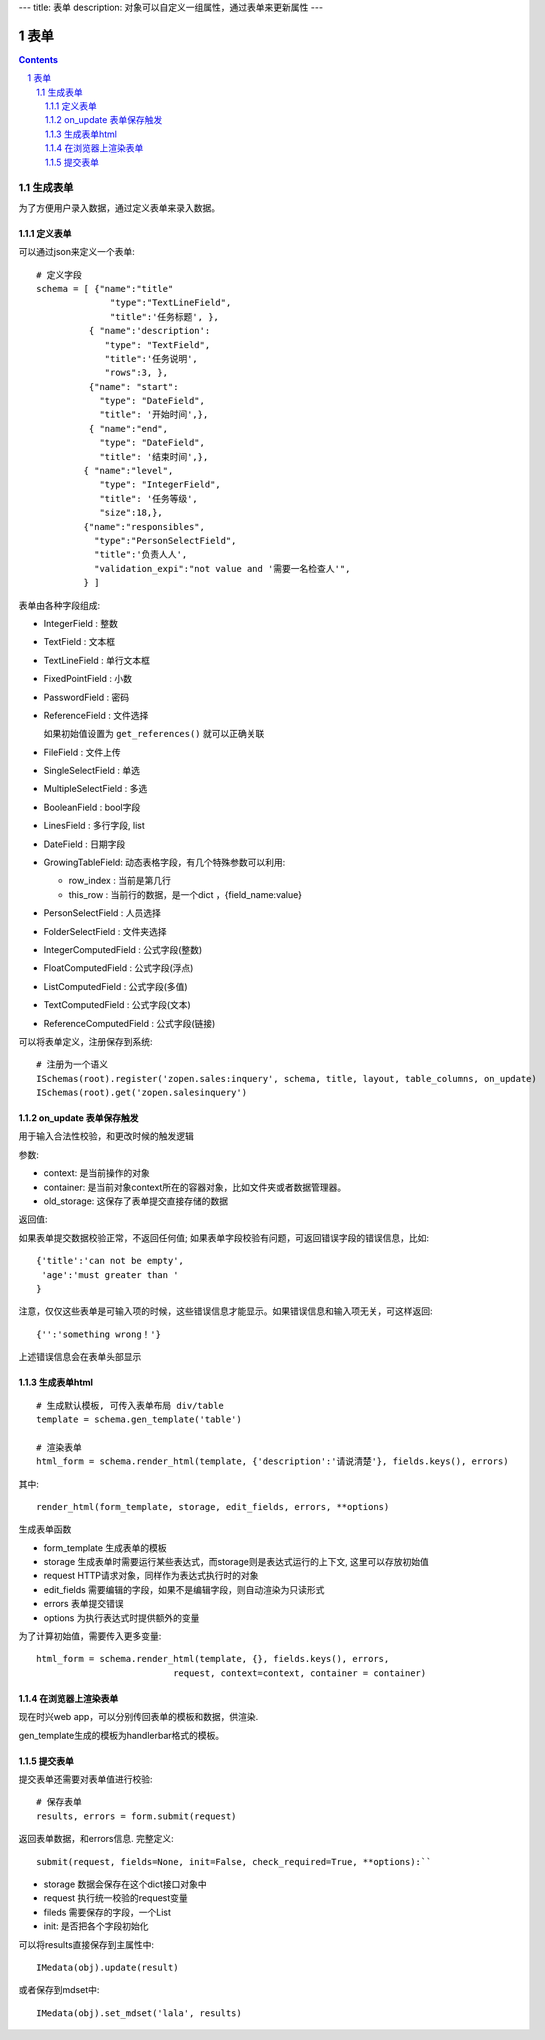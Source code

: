---
title: 表单
description: 对象可以自定义一组属性，通过表单来更新属性
---

==================
表单
==================

.. Contents::
.. sectnum::

生成表单
=========================
为了方便用户录入数据，通过定义表单来录入数据。

定义表单
---------------
可以通过json来定义一个表单::

  # 定义字段
  schema = [ {"name":"title"
                "type":"TextLineField", 
                "title":'任务标题', },
            { "name":'description': 
               "type": "TextField",       
               "title":'任务说明',      
               "rows":3, },
            {"name": "start": 
              "type": "DateField",
              "title": '开始时间',},
            { "name":"end",
              "type": "DateField",
              "title": '结束时间',},
           { "name":"level",
              "type": "IntegerField",
              "title": '任务等级',
              "size":18,},
           {"name":"responsibles",
             "type":"PersonSelectField",
             "title":'负责人人', 
             "validation_expi":"not value and '需要一名检查人'",
           } ]

表单由各种字段组成:

- IntegerField : 整数
- TextField : 文本框
- TextLineField : 单行文本框
- FixedPointField : 小数
- PasswordField : 密码
- ReferenceField : 文件选择

  如果初始值设置为 ``get_references()`` 就可以正确关联
- FileField  : 文件上传
- SingleSelectField : 单选
- MultipleSelectField : 多选
- BooleanField : bool字段
- LinesField : 多行字段, list
- DateField : 日期字段
- GrowingTableField: 动态表格字段，有几个特殊参数可以利用:

  - row_index : 当前是第几行
  - this_row : 当前行的数据，是一个dict ，{field_name:value}

- PersonSelectField : 人员选择
- FolderSelectField : 文件夹选择

- IntegerComputedField : 公式字段(整数)
- FloatComputedField : 公式字段(浮点)
- ListComputedField : 公式字段(多值)
- TextComputedField : 公式字段(文本)
- ReferenceComputedField : 公式字段(链接)

可以将表单定义，注册保存到系统::

  # 注册为一个语义
  ISchemas(root).register('zopen.sales:inquery', schema, title, layout, table_columns, on_update)
  ISchemas(root).get('zopen.salesinquery')

on_update 表单保存触发
--------------------------------
用于输入合法性校验，和更改时候的触发逻辑

参数:

- context: 是当前操作的对象
- container: 是当前对象context所在的容器对象，比如文件夹或者数据管理器。
- old_storage: 这保存了表单提交直接存储的数据

返回值:

如果表单提交数据校验正常，不返回任何值; 
如果表单字段校验有问题，可返回错误字段的错误信息，比如::

  {'title':'can not be empty',
   'age':'must greater than '
  }

注意，仅仅这些表单是可输入项的时候，这些错误信息才能显示。如果错误信息和输入项无关，可这样返回::

  {'':'something wrong！'}

上述错误信息会在表单头部显示

生成表单html
------------------------
::

  # 生成默认模板, 可传入表单布局 div/table
  template = schema.gen_template('table')

  # 渲染表单
  html_form = schema.render_html(template, {'description':'请说清楚'}, fields.keys(), errors)

其中::

  render_html(form_template, storage, edit_fields, errors, **options)

生成表单函数

- form_template 生成表单的模板
- storage 生成表单时需要运行某些表达式，而storage则是表达式运行的上下文, 这里可以存放初始值
- request HTTP请求对象，同样作为表达式执行时的对象
- edit_fields 需要编辑的字段，如果不是编辑字段，则自动渲染为只读形式
- errors 表单提交错误
- options 为执行表达式时提供额外的变量

为了计算初始值，需要传入更多变量::

  html_form = schema.render_html(template, {}, fields.keys(), errors,
                            request, context=context, container = container)

在浏览器上渲染表单
--------------------------
现在时兴web app，可以分别传回表单的模板和数据，供渲染.

gen_template生成的模板为handlerbar格式的模板。

提交表单
-------------------
提交表单还需要对表单值进行校验::

  # 保存表单
  results, errors = form.submit(request)

返回表单数据，和errors信息. 完整定义::

  submit(request, fields=None, init=False, check_required=True, **options):``

- storage 数据会保存在这个dict接口对象中
- request 执行统一校验的request变量
- fileds 需要保存的字段，一个List
- init: 是否把各个字段初始化

可以将results直接保存到主属性中::

  IMedata(obj).update(result)

或者保存到mdset中::

  IMedata(obj).set_mdset('lala', results)

